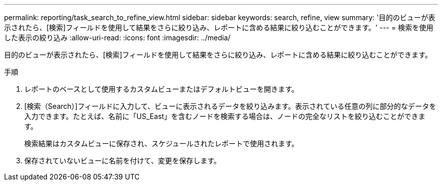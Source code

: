 ---
permalink: reporting/task_search_to_refine_view.html 
sidebar: sidebar 
keywords: search, refine, view 
summary: '目的のビューが表示されたら、[検索]フィールドを使用して結果をさらに絞り込み、レポートに含める結果に絞り込むことができます。' 
---
= 検索を使用した表示の絞り込み
:allow-uri-read: 
:icons: font
:imagesdir: ../media/


[role="lead"]
目的のビューが表示されたら、[検索]フィールドを使用して結果をさらに絞り込み、レポートに含める結果に絞り込むことができます。

.手順
. レポートのベースとして使用するカスタムビューまたはデフォルトビューを開きます。
. [検索（Search）]フィールドに入力して、ビューに表示されるデータを絞り込みます。表示されている任意の列に部分的なデータを入力できます。たとえば、名前に「US_East」を含むノードを検索する場合は、ノードの完全なリストを絞り込むことができます。
+
検索結果はカスタムビューに保存され、スケジュールされたレポートで使用されます。

. 保存されていないビューに名前を付けて、変更を保存します。

